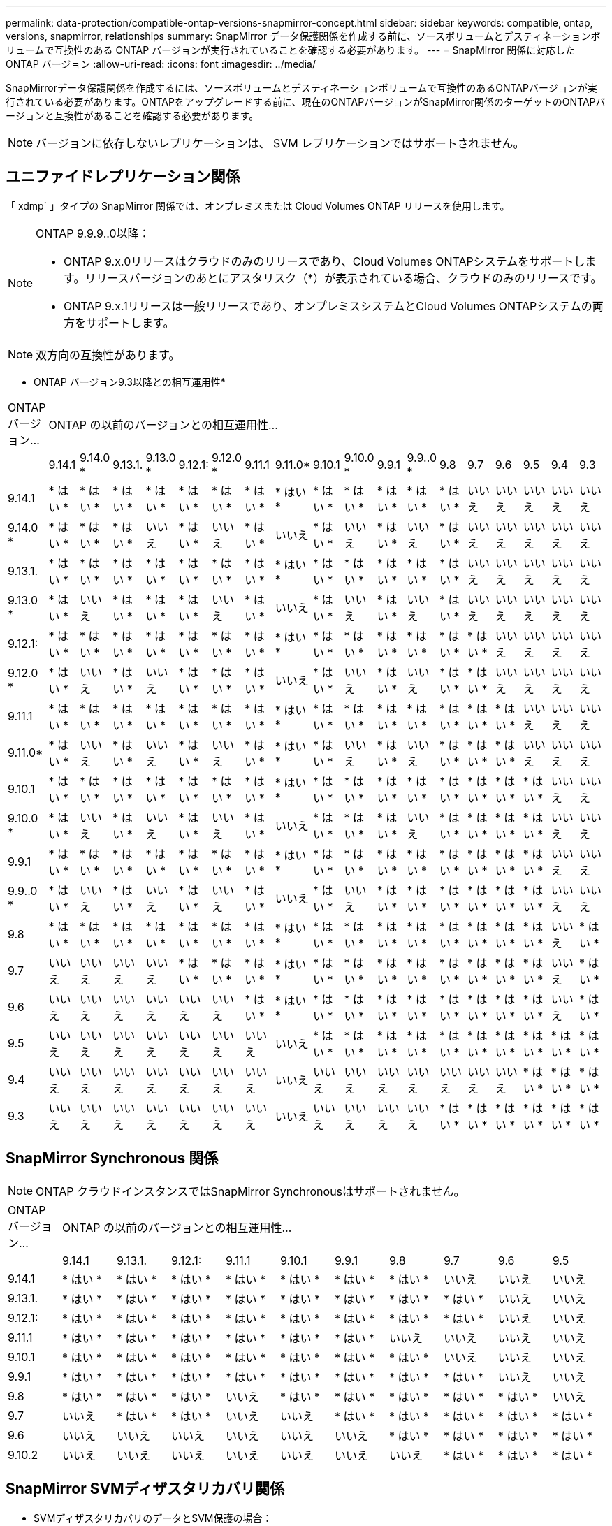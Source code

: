 ---
permalink: data-protection/compatible-ontap-versions-snapmirror-concept.html 
sidebar: sidebar 
keywords: compatible, ontap, versions, snapmirror, relationships 
summary: SnapMirror データ保護関係を作成する前に、ソースボリュームとデスティネーションボリュームで互換性のある ONTAP バージョンが実行されていることを確認する必要があります。 
---
= SnapMirror 関係に対応した ONTAP バージョン
:allow-uri-read: 
:icons: font
:imagesdir: ../media/


[role="lead"]
SnapMirrorデータ保護関係を作成するには、ソースボリュームとデスティネーションボリュームで互換性のあるONTAPバージョンが実行されている必要があります。ONTAPをアップグレードする前に、現在のONTAPバージョンがSnapMirror関係のターゲットのONTAPバージョンと互換性があることを確認する必要があります。


NOTE: バージョンに依存しないレプリケーションは、 SVM レプリケーションではサポートされません。



== ユニファイドレプリケーション関係

「 xdmp` 」タイプの SnapMirror 関係では、オンプレミスまたは Cloud Volumes ONTAP リリースを使用します。

[NOTE]
====
ONTAP 9.9.9..0以降：

* ONTAP 9.x.0リリースはクラウドのみのリリースであり、Cloud Volumes ONTAPシステムをサポートします。リリースバージョンのあとにアスタリスク（*）が表示されている場合、クラウドのみのリリースです。
* ONTAP 9.x.1リリースは一般リリースであり、オンプレミスシステムとCloud Volumes ONTAPシステムの両方をサポートします。


====

NOTE: 双方向の互換性があります。

* ONTAP バージョン9.3以降との相互運用性*

|===


| ONTAP バージョン... 18+| ONTAP の以前のバージョンとの相互運用性… 


|  | 9.14.1 | 9.14.0 * | 9.13.1. | 9.13.0 * | 9.12.1: | 9.12.0 * | 9.11.1 | 9.11.0* | 9.10.1 | 9.10.0 * | 9.9.1 | 9.9..0 * | 9.8 | 9.7 | 9.6 | 9.5 | 9.4 | 9.3 


| 9.14.1 | * はい * | * はい * | * はい * | * はい * | * はい * | * はい * | * はい * | * はい * | * はい * | * はい * | * はい * | * はい * | * はい * | いいえ | いいえ | いいえ | いいえ | いいえ 


| 9.14.0 * | * はい * | * はい * | * はい * | いいえ | * はい * | いいえ | * はい * | いいえ | * はい * | いいえ | * はい * | いいえ | * はい * | いいえ | いいえ | いいえ | いいえ | いいえ 


| 9.13.1. | * はい * | * はい * | * はい * | * はい * | * はい * | * はい * | * はい * | * はい * | * はい * | * はい * | * はい * | * はい * | * はい * | いいえ | いいえ | いいえ | いいえ | いいえ 


| 9.13.0 * | * はい * | いいえ | * はい * | * はい * | * はい * | いいえ | * はい * | いいえ | * はい * | いいえ | * はい * | いいえ | * はい * | いいえ | いいえ | いいえ | いいえ | いいえ 


| 9.12.1: | * はい * | * はい * | * はい * | * はい * | * はい * | * はい * | * はい * | * はい * | * はい * | * はい * | * はい * | * はい * | * はい * | * はい * | いいえ | いいえ | いいえ | いいえ 


| 9.12.0 * | * はい * | いいえ | * はい * | いいえ | * はい * | * はい * | * はい * | いいえ | * はい * | いいえ | * はい * | いいえ | * はい * | * はい * | いいえ | いいえ | いいえ | いいえ 


| 9.11.1 | * はい * | * はい * | * はい * | * はい * | * はい * | * はい * | * はい * | * はい * | * はい * | * はい * | * はい * | * はい * | * はい * | * はい * | * はい * | いいえ | いいえ | いいえ 


| 9.11.0* | * はい * | いいえ | * はい * | いいえ | * はい * | いいえ | * はい * | * はい * | * はい * | いいえ | * はい * | いいえ | * はい * | * はい * | * はい * | いいえ | いいえ | いいえ 


| 9.10.1 | * はい * | * はい * | * はい * | * はい * | * はい * | * はい * | * はい * | * はい * | * はい * | * はい * | * はい * | * はい * | * はい * | * はい * | * はい * | * はい * | いいえ | いいえ 


| 9.10.0 * | * はい * | いいえ | * はい * | いいえ | * はい * | いいえ | * はい * | いいえ | * はい * | * はい * | * はい * | いいえ | * はい * | * はい * | * はい * | * はい * | いいえ | いいえ 


| 9.9.1 | * はい * | * はい * | * はい * | * はい * | * はい * | * はい * | * はい * | * はい * | * はい * | * はい * | * はい * | * はい * | * はい * | * はい * | * はい * | * はい * | いいえ | いいえ 


| 9.9..0 * | * はい * | いいえ | * はい * | いいえ | * はい * | いいえ | * はい * | いいえ | * はい * | いいえ | * はい * | * はい * | * はい * | * はい * | * はい * | * はい * | いいえ | いいえ 


| 9.8 | * はい * | * はい * | * はい * | * はい * | * はい * | * はい * | * はい * | * はい * | * はい * | * はい * | * はい * | * はい * | * はい * | * はい * | * はい * | * はい * | いいえ | * はい * 


| 9.7 | いいえ | いいえ | いいえ | いいえ | * はい * | * はい * | * はい * | * はい * | * はい * | * はい * | * はい * | * はい * | * はい * | * はい * | * はい * | * はい * | いいえ | * はい * 


| 9.6 | いいえ | いいえ | いいえ | いいえ | いいえ | いいえ | * はい * | * はい * | * はい * | * はい * | * はい * | * はい * | * はい * | * はい * | * はい * | * はい * | いいえ | * はい * 


| 9.5 | いいえ | いいえ | いいえ | いいえ | いいえ | いいえ | いいえ | いいえ | * はい * | * はい * | * はい * | * はい * | * はい * | * はい * | * はい * | * はい * | * はい * | * はい * 


| 9.4 | いいえ | いいえ | いいえ | いいえ | いいえ | いいえ | いいえ | いいえ | いいえ | いいえ | いいえ | いいえ | いいえ | いいえ | いいえ | * はい * | * はい * | * はい * 


| 9.3 | いいえ | いいえ | いいえ | いいえ | いいえ | いいえ | いいえ | いいえ | いいえ | いいえ | いいえ | いいえ | * はい * | * はい * | * はい * | * はい * | * はい * | * はい * 
|===


== SnapMirror Synchronous 関係

[NOTE]
====
ONTAP クラウドインスタンスではSnapMirror Synchronousはサポートされません。

====
|===


| ONTAP バージョン... 10+| ONTAP の以前のバージョンとの相互運用性… 


|  | 9.14.1 | 9.13.1. | 9.12.1: | 9.11.1 | 9.10.1 | 9.9.1 | 9.8 | 9.7 | 9.6 | 9.5 


| 9.14.1 | * はい * | * はい * | * はい * | * はい * | * はい * | * はい * | * はい * | いいえ | いいえ | いいえ 


| 9.13.1. | * はい * | * はい * | * はい * | * はい * | * はい * | * はい * | * はい * | * はい * | いいえ | いいえ 


| 9.12.1: | * はい * | * はい * | * はい * | * はい * | * はい * | * はい * | * はい * | * はい * | いいえ | いいえ 


| 9.11.1 | * はい * | * はい * | * はい * | * はい * | * はい * | * はい * | いいえ | いいえ | いいえ | いいえ 


| 9.10.1 | * はい * | * はい * | * はい * | * はい * | * はい * | * はい * | * はい * | いいえ | いいえ | いいえ 


| 9.9.1 | * はい * | * はい * | * はい * | * はい * | * はい * | * はい * | * はい * | * はい * | いいえ | いいえ 


| 9.8 | * はい * | * はい * | * はい * | いいえ | * はい * | * はい * | * はい * | * はい * | * はい * | いいえ 


| 9.7 | いいえ | * はい * | * はい * | いいえ | いいえ | * はい * | * はい * | * はい * | * はい * | * はい * 


| 9.6 | いいえ | いいえ | いいえ | いいえ | いいえ | いいえ | * はい * | * はい * | * はい * | * はい * 


| 9.10.2 | いいえ | いいえ | いいえ | いいえ | いいえ | いいえ | いいえ | * はい * | * はい * | * はい * 
|===


== SnapMirror SVMディザスタリカバリ関係

* SVMディザスタリカバリのデータとSVM保護の場合：
+
SVMディザスタリカバリは、同じバージョンのONTAPを実行するクラスタ間でのみサポートされます。

* SVM移行のためのSVMディザスタリカバリの場合：
+
** ソース上のONTAPの以前のバージョンから、デスティネーション上のONTAPの同じバージョンまたはそれ以降のバージョンへのレプリケーションが単一方向でサポートされます。


* 次の表に示すように、ターゲットクラスタでONTAPのバージョンが3つを超えないようにする必要があります。
+
** 長期的なデータ保護のユースケースでは、レプリケーションはサポートされません。




リリースバージョンのあとにアスタリスク（*）が表示されている場合、クラウドのみのリリースです。

サポートを確認するには、左側の表の列でソースのバージョンを確認し、一番上の行でデスティネーションのバージョンを確認します。

|===


| ソース 18+| 宛先 


|  | 9.3 | 9.4 | 9.5 | 9.6 | 9.7 | 9.8 | 9.9..0 * | 9.9.1 | 9.10.0 * | 9.10.1 | 9.11.0* | 9.11.1 | 9.12.0 * | 9.12.1: | 9.13.0 * | 9.13.1. | 9.14.0 * | 9.14.1 


| 9.3 | はい。 | はい。 | はい。 |  |  |  |  |  |  |  |  |  |  |  |  |  |  |  


| 9.4 |  | はい。 | はい。 | はい。 |  |  |  |  |  |  |  |  |  |  |  |  |  |  


| 9.5 |  |  | はい。 | はい。 | はい。 |  |  |  |  |  |  |  |  |  |  |  |  |  


| 9.6 |  |  |  | はい。 | はい。 | はい。 |  |  |  |  |  |  |  |  |  |  |  |  


| 9.7 |  |  |  |  | はい。 | はい。 | はい。 |  |  |  |  |  |  |  |  |  |  |  


| 9.8 |  |  |  |  |  | はい。 | はい。 | はい。 |  |  |  |  |  |  |  |  |  |  


| 9.9..0 * |  |  |  |  |  |  | はい。 | はい。 | はい。 |  |  |  |  |  |  |  |  |  


| 9.9.1 |  |  |  |  |  |  |  | はい。 | はい。 | はい。 |  |  |  |  |  |  |  |  


| 9.10.0 * |  |  |  |  |  |  |  |  | はい。 | はい。 | はい。 |  |  |  |  |  |  |  


| 9.10.1 |  |  |  |  |  |  |  |  |  | はい。 | はい。 | はい。 |  |  |  |  |  |  


| 9.11.0* |  |  |  |  |  |  |  |  |  |  | はい。 | はい。 | はい。 |  |  |  |  |  


| 9.11.1 |  |  |  |  |  |  |  |  |  |  |  | はい。 | はい。 | はい。 |  |  |  |  


| 9.12.0 * |  |  |  |  |  |  |  |  |  |  |  |  | はい。 | はい。 | はい。 |  |  |  


| 9.12.1: |  |  |  |  |  |  |  |  |  |  |  |  |  | はい。 | はい。 | はい。 |  |  


| 9.13.0 * |  |  |  |  |  |  |  |  |  |  |  |  |  |  | はい。 | はい。 | はい。 |  


| 9.13.1. |  |  |  |  |  |  |  |  |  |  |  |  |  |  |  | はい。 | はい。 | はい。 


| 9.14.0 * |  |  |  |  |  |  |  |  |  |  |  |  |  |  |  |  | はい。 | はい。 


| 9.14.1 |  |  |  |  |  |  |  |  |  |  |  |  |  |  |  |  |  | はい。 
|===


== SnapMirrorディザスタリカバリ関係

タイプが「 ``D`」 でポリシータイプが「 async 」の SnapMirror 関係の場合：

[NOTE]
====
DPタイプのミラーは、ONTAP 9.11.1以降では初期化できず、ONTAP 9.12.1では完全に廃止されています。詳細については、を参照してください link:https://mysupport.netapp.com/info/communications/ECMLP2880221.html["データ保護SnapMirror関係の廃止"^]。

====
[NOTE]
====
次の表で、左側の列はソースボリュームの ONTAP のバージョン、上部の行はデスティネーションボリュームで使用できる ONTAP のバージョンを示しています。

====
|===


| ソース 12+| 宛先 


|  | 9.11.1 | 9.10.1 | 9.9.1 | 9.8 | 9.7 | 9.6 | 9.5 | 9.4 | 9.3 | 9.2. | 9.1 | 9 


| 9.11.1 | はい。 | いいえ | いいえ | いいえ | いいえ | いいえ | いいえ | いいえ | いいえ | いいえ | いいえ | いいえ 


| 9.10.1 | はい。 | はい。 | いいえ | いいえ | いいえ | いいえ | いいえ | いいえ | いいえ | いいえ | いいえ | いいえ 


| 9.9.1 | はい。 | はい。 | はい。 | いいえ | いいえ | いいえ | いいえ | いいえ | いいえ | いいえ | いいえ | いいえ 


| 9.8 | いいえ | はい。 | はい。 | はい。 | いいえ | いいえ | いいえ | いいえ | いいえ | いいえ | いいえ | いいえ 


| 9.7 | いいえ | いいえ | はい。 | はい。 | はい。 | いいえ | いいえ | いいえ | いいえ | いいえ | いいえ | いいえ 


| 9.6 | いいえ | いいえ | いいえ | はい。 | はい。 | はい。 | いいえ | いいえ | いいえ | いいえ | いいえ | いいえ 


| 9.5 | いいえ | いいえ | いいえ | いいえ | はい。 | はい。 | はい。 | いいえ | いいえ | いいえ | いいえ | いいえ 


| 9.4 | いいえ | いいえ | いいえ | いいえ | いいえ | はい。 | はい。 | はい。 | いいえ | いいえ | いいえ | いいえ 


| 9.3 | いいえ | いいえ | いいえ | いいえ | いいえ | いいえ | はい。 | はい。 | はい。 | いいえ | いいえ | いいえ 


| 9.2. | いいえ | いいえ | いいえ | いいえ | いいえ | いいえ | いいえ | はい。 | はい。 | はい。 | いいえ | いいえ 


| 9.1 | いいえ | いいえ | いいえ | いいえ | いいえ | いいえ | いいえ | いいえ | はい。 | はい。 | はい。 | いいえ 


| 9 | いいえ | いいえ | いいえ | いいえ | いいえ | いいえ | いいえ | いいえ | いいえ | はい。 | はい。 | はい。 
|===
[NOTE]
====
双方向の互換性はありません。

====